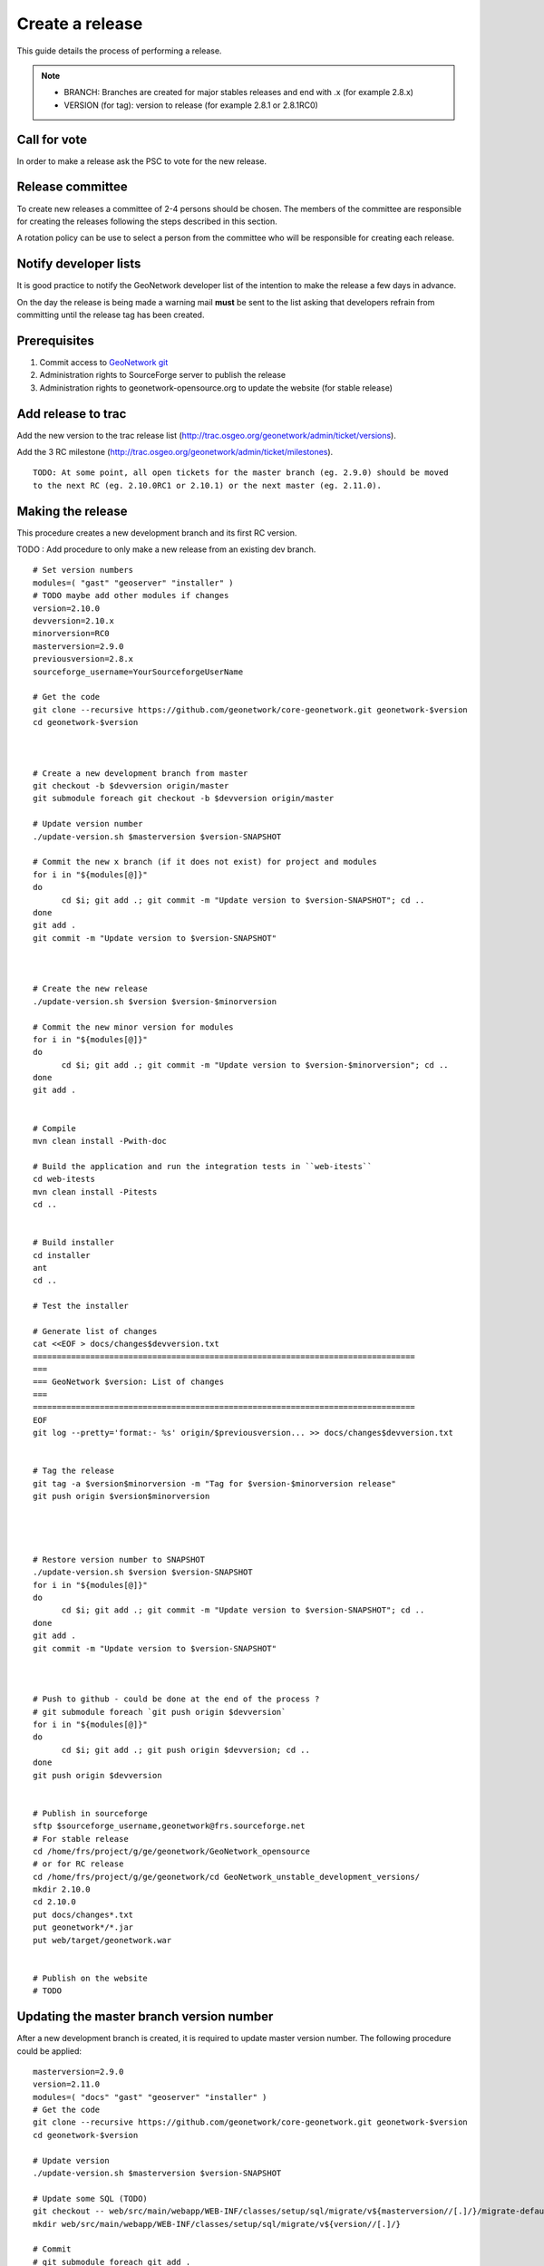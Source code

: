.. _stable:

Create a release
================

This guide details the process of performing a release.

.. note:: 
    
    * BRANCH: Branches are created for major stables releases and end with .x (for example 2.8.x) 
    * VERSION (for tag): version to release (for example 2.8.1 or 2.8.1RC0) 

Call for vote
-------------

In order to make a release ask the PSC to vote for the new release.


Release committee
-----------------

To create new releases a committee of 2-4 persons should be chosen. The members of the committee are 
responsible for creating the releases following the steps described in this section.

A rotation policy can be use to select a person from the committee who will be responsible 
for creating each release. 

Notify developer lists
----------------------

It is good practice to notify the GeoNetwork developer list of the intention to make the release 
a few days in advance.

On the day the release is being made a warning mail **must** be sent to the list asking that developers 
refrain from committing until the release tag has been created.

Prerequisites
-------------

#. Commit access to `GeoNetwork git <https://github.com/geonetwork>`_
#. Administration rights to SourceForge server to publish the release
#. Administration rights to geonetwork-opensource.org to update the website (for stable release)

Add release to trac
-------------------

Add the new version to the trac release list (http://trac.osgeo.org/geonetwork/admin/ticket/versions).

Add the 3 RC milestone (http://trac.osgeo.org/geonetwork/admin/ticket/milestones).

::

  TODO: At some point, all open tickets for the master branch (eg. 2.9.0) should be moved
  to the next RC (eg. 2.10.0RC1 or 2.10.1) or the next master (eg. 2.11.0).
  
  


Making the release
------------------

This procedure creates a new development branch and its first RC version.

TODO : Add procedure to only make a new release from an existing dev branch.

::
  
  # Set version numbers
  modules=( "gast" "geoserver" "installer" )
  # TODO maybe add other modules if changes
  version=2.10.0
  devversion=2.10.x
  minorversion=RC0
  masterversion=2.9.0
  previousversion=2.8.x
  sourceforge_username=YourSourceforgeUserName
  
  # Get the code
  git clone --recursive https://github.com/geonetwork/core-geonetwork.git geonetwork-$version
  cd geonetwork-$version
  
  
  
  # Create a new development branch from master
  git checkout -b $devversion origin/master
  git submodule foreach git checkout -b $devversion origin/master
  
  # Update version number
  ./update-version.sh $masterversion $version-SNAPSHOT
  
  # Commit the new x branch (if it does not exist) for project and modules
  for i in "${modules[@]}"
  do
        cd $i; git add .; git commit -m "Update version to $version-SNAPSHOT"; cd ..
  done
  git add .
  git commit -m "Update version to $version-SNAPSHOT"
  
  
  
  # Create the new release
  ./update-version.sh $version $version-$minorversion
  
  # Commit the new minor version for modules
  for i in "${modules[@]}"
  do
        cd $i; git add .; git commit -m "Update version to $version-$minorversion"; cd ..
  done
  git add .
  
  
  # Compile
  mvn clean install -Pwith-doc
  
  # Build the application and run the integration tests in ``web-itests``
  cd web-itests
  mvn clean install -Pitests
  cd ..
  
  
  # Build installer
  cd installer
  ant
  cd ..
  
  # Test the installer
  
  # Generate list of changes
  cat <<EOF > docs/changes$devversion.txt
  ================================================================================
  ===
  === GeoNetwork $version: List of changes
  ===
  ================================================================================
  EOF
  git log --pretty='format:- %s' origin/$previousversion... >> docs/changes$devversion.txt
  
  
  # Tag the release
  git tag -a $version$minorversion -m "Tag for $version-$minorversion release"
  git push origin $version$minorversion
  
  
  
  
  # Restore version number to SNAPSHOT
  ./update-version.sh $version $version-SNAPSHOT
  for i in "${modules[@]}"
  do
        cd $i; git add .; git commit -m "Update version to $version-SNAPSHOT"; cd ..
  done
  git add .
  git commit -m "Update version to $version-SNAPSHOT"
  
  
  
  # Push to github - could be done at the end of the process ?
  # git submodule foreach `git push origin $devversion`
  for i in "${modules[@]}"
  do
        cd $i; git add .; git push origin $devversion; cd ..
  done
  git push origin $devversion
  
  
  # Publish in sourceforge
  sftp $sourceforge_username,geonetwork@frs.sourceforge.net
  # For stable release
  cd /home/frs/project/g/ge/geonetwork/GeoNetwork_opensource
  # or for RC release
  cd /home/frs/project/g/ge/geonetwork/cd GeoNetwork_unstable_development_versions/
  mkdir 2.10.0
  cd 2.10.0
  put docs/changes*.txt
  put geonetwork*/*.jar
  put web/target/geonetwork.war
  
  
  # Publish on the website
  # TODO



Updating the master branch version number
-----------------------------------------

After a new development branch is created, it is required to update master version number.
The following procedure could be applied::
  
  masterversion=2.9.0
  version=2.11.0
  modules=( "docs" "gast" "geoserver" "installer" )
  # Get the code
  git clone --recursive https://github.com/geonetwork/core-geonetwork.git geonetwork-$version
  cd geonetwork-$version
  
  # Update version
  ./update-version.sh $masterversion $version-SNAPSHOT
  
  # Update some SQL (TODO)
  git checkout -- web/src/main/webapp/WEB-INF/classes/setup/sql/migrate/v${masterversion//[.]/}/migrate-default.sql
  mkdir web/src/main/webapp/WEB-INF/classes/setup/sql/migrate/v${version//[.]/}
  
  # Commit
  # git submodule foreach git add .
  # FIXME : don't work due to $version ?
  #git submodule foreach git commit -m "Update version to $version-SNAPSHOT."
  for i in "${modules[@]}"
  do
        cd $i; git add .; git commit -m "Update version to $version-SNAPSHOT"; cd ..
  done
  
  git add .
  git commit -m "Update version to $version-SNAPSHOT."
  git submodule foreach git push origin master
  git push origin master
  

Upload and release on SourceForge
---------------------------------

All of the artifacts generated so far need to be uploaded to the SourceForce File release System:

1. WAR distribution
2. Installers (exe and jar)

.. note:: This step requires administrative privileges in SourceForge for the GeoNetwork opensource project.

1. Log in to `SourceForge <http://sourceforge.net/account/login.php>`_.

2. Go to the ` GeoNetwork Files section <https://sourceforge.net/projects/geonetwork/files/GeoNetwork_opensource/>`_.

3. Add the new v[VERSION] folder for this release.

4.a. Using the commandline secure copy is the simplest way for developers working under a \*NIX like system: ::

    $ scp geonetwork.war username@frs.sourceforge.net:/home/frs/project/g/ge/geonetwork/GeoNetwork_opensource/v[VERSION]/
    $ scp geonetwork-[VERSION].jar username@frs.sourceforge.net:/home/frs/project/g/ge/geonetwork/GeoNetwork_opensource/v[VERSION]/
    $ scp geonetwork-[VERSION].exe username@frs.sourceforge.net:/home/frs/project/g/ge/geonetwork/GeoNetwork_opensource/v[VERSION]/
    $ scp docs/readme[VERSION].txt username@frs.sourceforge.net:/home/frs/project/g/ge/geonetwork/GeoNetwork_opensource/v[VERSION]/

4.b. The same can be accomplished in Windows using `WinSCP <http://winscp.net/>`_. Or a desktop client like `Cyberduck <http://cyberduck.ch/>`_ on Windows and Mac OS X

5. Once the upload of the files has been completed, use the web interface to set the default download files. 
The (i) button allows to set the default operating systems for each installer (.exe for Windows and .jar for all other systems).

.. image:: filerelease.png
    :align: right
    :alt: Details of the Windows installer file 

6. The default downloads are ready now.

Update geonetwork-opensource website
------------------------------------

The website requires updates to reflect the new release. Update the version number and add a new news entry in the following files::

  website/docsrc/conf.py
  website/docsrc/docs.rst
  website/docsrc/downloads.rst
  website/docsrc/index.rst
  website/docsrc/news.rst
  website/checkup_docs.sh 
  
Commit the changes and build the website using the `Hudson deployment system <http://thor.geocat.net/hudson/>`_

Announce the release
--------------------

Mailing lists
`````````````
Send an email to both the developers list and users list announcing the release.

Template email for RC::
    
    Release Candidate X v[VERSION] now available for testing
    
    Dear all,
    You can now download and test the release candidate (v[VERSION]RCX) of GeoNetwork opensource version [VERSION]:
    
    https://sourceforge.net/projects/geonetwork/files/GeoNetwork_unstable_development_versions/v[VERSION]/
    
    We did not generate a dedicated Windows installer, but this multiplatform installer should also work on Windows systems.
    
    You can find a list of new functionality in v[VERSION] at http://trac.osgeo.org/geonetwork/wiki/proposals
     as well as in the documentation included in the installer.
    
    A list of fixes and changes in [VERSION] here https://github.com/geonetwork/core-doc-sources/blob/master/changes[VERSION].txt.
    
    If you have any fixed or improvements you want to contribute back, the best is to use git to get a local copy of the source code, apply the fix and put out a Pull request so your improvements can be integrated quickly. Otherwise you can also create new Tickets in the http://trac.osgeo.org/geonetwork issue tracker.
    
    Looking forward to your testing, feedback and contributions. The release of  GeoNetwork opensource v2.8.0 stable release is planned in about two weeks. 
    
    Thanks to all developers and contributors!
    Happy testing,
    
    

Template mail for release::

  TODO